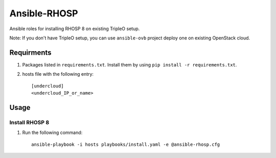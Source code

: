 Ansible-RHOSP
===========================

Ansible roles for installing RHOSP 8 on existing TripleO setup.

Note: If you don't have TripleO setup, you can use ``ansible-ovb`` project deploy one on existing OpenStack cloud.

Requirments
-----------

1. Packages listed in ``requirements.txt``. Install them by using ``pip install -r requirements.txt``.

2. hosts file with the following entry::

    [undercloud]
    <undercloud_IP_or_name>

Usage
-----

Install RHOSP 8
^^^^^^^^^^^^^^^^^^^^

#. Run the following command::

    ansible-playbook -i hosts playbooks/install.yaml -e @ansible-rhosp.cfg
